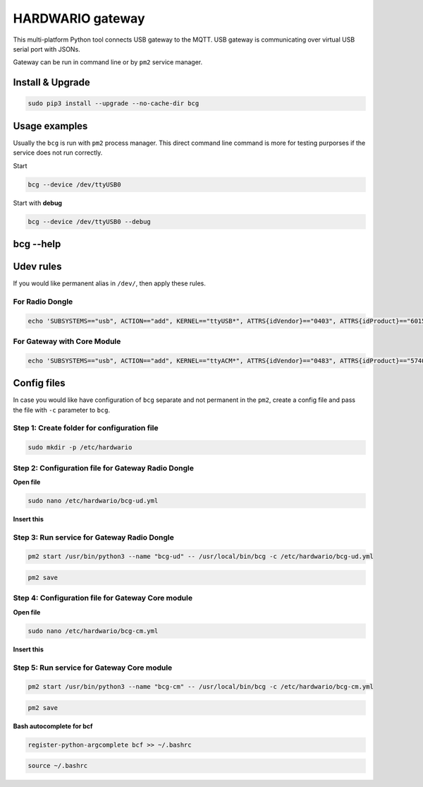 #################
HARDWARIO gateway
#################

This multi-platform Python tool connects USB gateway to the MQTT. USB gateway is communicating over virtual USB serial port with JSONs.

Gateway can be run in command line or by ``pm2`` service manager.

*****************
Install & Upgrade
*****************

.. code-block:: console

    sudo pip3 install --upgrade --no-cache-dir bcg

**************
Usage examples
**************

Usually the ``bcg`` is run with ``pm2`` process manager. This direct command line command is more for testing purporses if the service does not run correctly.

Start

.. code-block:: console

    bcg --device /dev/ttyUSB0

Start with **debug**

.. code-block:: console

    bcg --device /dev/ttyUSB0 --debug

**********
bcg --help
**********

.. code-block:: console
    :linenos:

    $ bcg --help
    Usage: bcg [OPTIONS] COMMAND [ARGS]...

    HARDWARIO gateway between USB serial port and MQTT broker

    Options:
    -c, --config FILENAME  configuration file (YAML format).
    -d, --device TEXT      device
    -H, --mqtt-host TEXT   MQTT host to connect to (default is 127.0.0.1)
    -P, --mqtt-port TEXT   MQTT port to connect to (default is 1883)
    --no-wait              no wait on connect or reconnect serial port
    --mqtt-username TEXT   MQTT username
    --mqtt-password TEXT   MQTT password
    --mqtt-cafile TEXT     MQTT cafile
    --mqtt-certfile TEXT   MQTT certfile
    --mqtt-keyfile TEXT    MQTT keyfile
    -v, --verbosity LVL    Either CRITICAL, ERROR, WARNING, INFO or DEBUG
    -D, --debug            Print debug messages, same as --verbosity DEBUG.
    --version              Show the version and exit.
    --help                 Show this message and exit.

    Commands:
    devices  Print available devices.
    help     Show help.

**********
Udev rules
**********

If you would like permanent alias in ``/dev/``, then apply these rules.

For Radio Dongle
****************

.. code-block:: console

    echo 'SUBSYSTEMS=="usb", ACTION=="add", KERNEL=="ttyUSB*", ATTRS{idVendor}=="0403", ATTRS{idProduct}=="6015", ATTRS{serial}=="bc-usb-dongle*", SYMLINK+="bcUD%n", TAG+="systemd", ENV{SYSTEMD_ALIAS}="/dev/bcUD%n"'  | sudo tee --append /etc/udev/rules.d/58-bigclown-usb-dongle.rules

For Gateway with Core Module
****************************

.. code-block:: console

    echo 'SUBSYSTEMS=="usb", ACTION=="add", KERNEL=="ttyACM*", ATTRS{idVendor}=="0483", ATTRS{idProduct}=="5740", SYMLINK+="bcCM%n", TAG+="systemd", ENV{SYSTEMD_ALIAS}="/dev/bcCM%n"' | sudo tee --append /etc/udev/rules.d/59-bigclown-core-module.rules

************
Config files
************

In case you would like have configuration of ``bcg`` separate and not permanent in the ``pm2``, create a config file and pass the file with ``-c`` parameter to ``bcg``.

Step 1: Create folder for configuration file
********************************************

.. code-block:: console

    sudo mkdir -p /etc/hardwario

Step 2: Configuration file for Gateway Radio Dongle
***************************************************

**Open file**

.. code-block:: console

    sudo nano /etc/hardwario/bcg-ud.yml

**Insert this**

.. code-block:: console
    :linenos:

    device: /dev/bcUD0
    name: "usb-dongle"
    mqtt:
        host: localhost
        port: 1883

Step 3: Run service for Gateway Radio Dongle
********************************************

.. code-block:: console

    pm2 start /usr/bin/python3 --name "bcg-ud" -- /usr/local/bin/bcg -c /etc/hardwario/bcg-ud.yml

.. code-block:: console

    pm2 save

Step 4: Configuration file for Gateway Core module
**************************************************

**Open file**

.. code-block:: console

    sudo nano /etc/hardwario/bcg-cm.yml

**Insert this**

.. code-block:: console
    :linenos:

    device: /dev/bcCM0
    name: "core-module"
    mqtt:
        host: localhost
        port: 1883

Step 5: Run service for Gateway Core module
*******************************************

.. code-block:: console

    pm2 start /usr/bin/python3 --name "bcg-cm" -- /usr/local/bin/bcg -c /etc/hardwario/bcg-cm.yml

.. code-block:: console

    pm2 save

**Bash autocomplete for bcf**

.. code-block:: console

    register-python-argcomplete bcf >> ~/.bashrc

.. code-block:: console

    source ~/.bashrc

